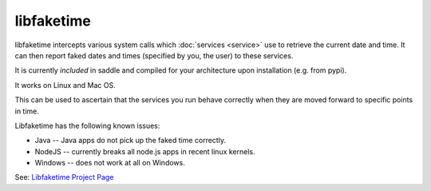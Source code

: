 libfaketime
===========

libfaketime intercepts various system calls which :doc:`services <service>`
use to retrieve the current date and time. It can then report faked dates
and times (specified by you, the user) to these services.

It is currently *included* in saddle and compiled for your architecture upon
installation (e.g. from pypi).

It works on Linux and Mac OS.

This can be used to ascertain that the services you run behave correctly
when they are moved forward to specific points in time.

Libfaketime has the following known issues:

* Java -- Java apps do not pick up the faked time correctly.
* NodeJS -- currently breaks all node.js apps in recent linux kernels.
* Windows -- does not work at all on Windows.


See: `Libfaketime Project Page <https://github.com/wolfcw/libfaketime>`_
